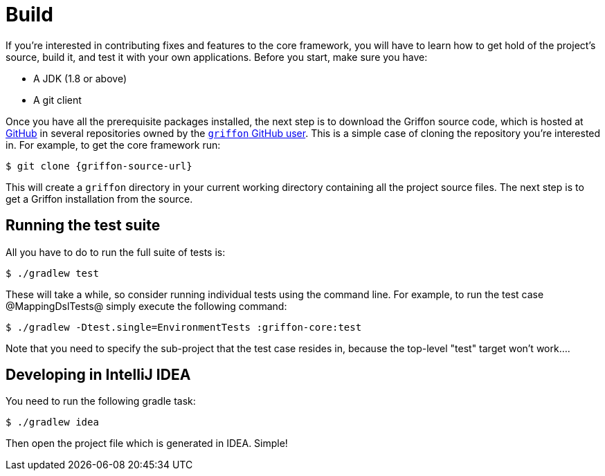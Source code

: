 
[[_contributing_build]]
= Build

If you're interested in contributing fixes and features to the core framework, you
will have to learn how to get hold of the project's source, build it, and test it
with your own applications. Before you start, make sure you have:

* A JDK (1.8 or above)
* A git client

Once you have all the prerequisite packages installed, the next step is to download
the Griffon source code, which is hosted at http://github.com[GitHub] in several
repositories owned by the http://github.com/griffon[`griffon` GitHub user]. This
is a simple case of cloning the repository you're interested in. For example, to
get the core framework run:

[source]
[subs="attributes"]
----
$ git clone {griffon-source-url}
----

This will create a `griffon` directory in your current working directory containing
all the project source files. The next step is to get a Griffon installation from the source.

== Running the test suite

All you have to do to run the full suite of tests is:

[source]
----
$ ./gradlew test
----

These will take a while, so consider running individual tests using the command line.
For example, to run the test case @MappingDslTests@ simply execute the following command:

[source]
----
$ ./gradlew -Dtest.single=EnvironmentTests :griffon-core:test
----

Note that you need to specify the sub-project that the test case resides in, because
the top-level "test" target won't work....

== Developing in IntelliJ IDEA

You need to run the following gradle task:

[source]
----
$ ./gradlew idea
----

Then open the project file which is generated in IDEA. Simple!
